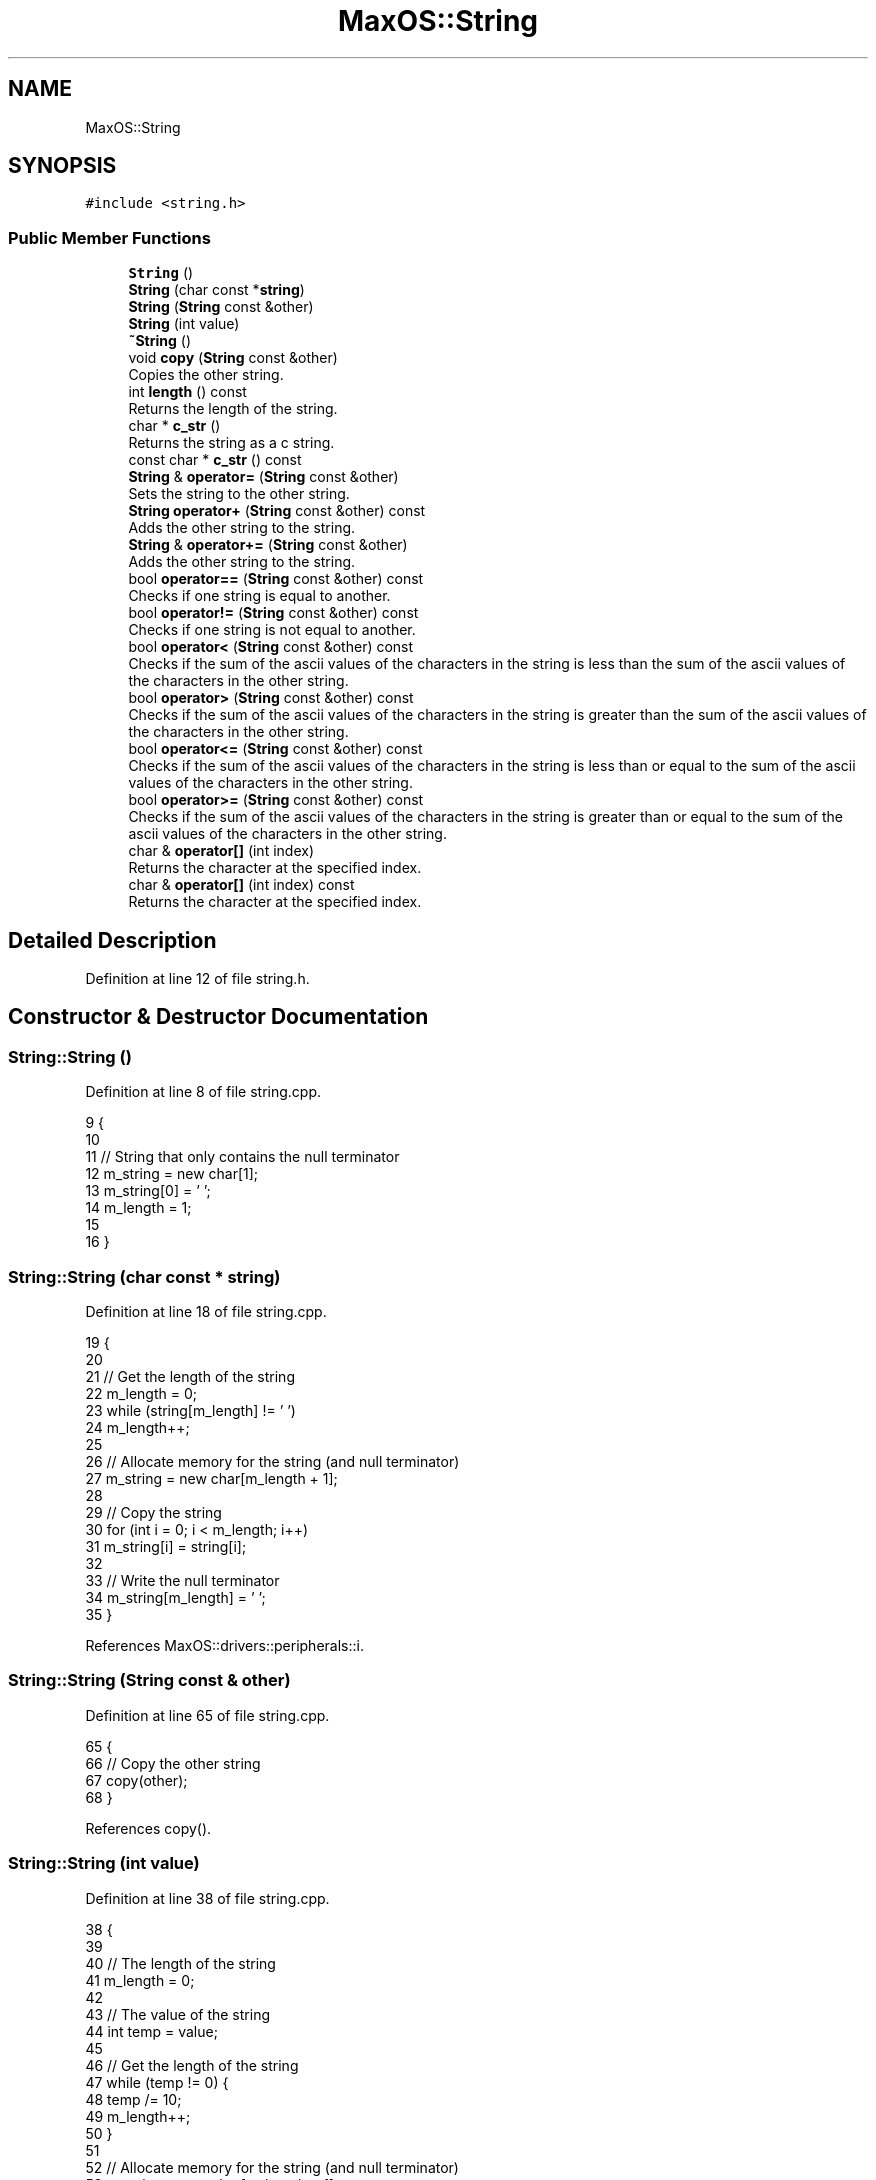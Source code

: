 .TH "MaxOS::String" 3 "Mon Jan 15 2024" "Version 0.1" "Max OS" \" -*- nroff -*-
.ad l
.nh
.SH NAME
MaxOS::String
.SH SYNOPSIS
.br
.PP
.PP
\fC#include <string\&.h>\fP
.SS "Public Member Functions"

.in +1c
.ti -1c
.RI "\fBString\fP ()"
.br
.ti -1c
.RI "\fBString\fP (char const *\fBstring\fP)"
.br
.ti -1c
.RI "\fBString\fP (\fBString\fP const &other)"
.br
.ti -1c
.RI "\fBString\fP (int value)"
.br
.ti -1c
.RI "\fB~String\fP ()"
.br
.ti -1c
.RI "void \fBcopy\fP (\fBString\fP const &other)"
.br
.RI "Copies the other string\&. "
.ti -1c
.RI "int \fBlength\fP () const"
.br
.RI "Returns the length of the string\&. "
.ti -1c
.RI "char * \fBc_str\fP ()"
.br
.RI "Returns the string as a c string\&. "
.ti -1c
.RI "const char * \fBc_str\fP () const"
.br
.ti -1c
.RI "\fBString\fP & \fBoperator=\fP (\fBString\fP const &other)"
.br
.RI "Sets the string to the other string\&. "
.ti -1c
.RI "\fBString\fP \fBoperator+\fP (\fBString\fP const &other) const"
.br
.RI "Adds the other string to the string\&. "
.ti -1c
.RI "\fBString\fP & \fBoperator+=\fP (\fBString\fP const &other)"
.br
.RI "Adds the other string to the string\&. "
.ti -1c
.RI "bool \fBoperator==\fP (\fBString\fP const &other) const"
.br
.RI "Checks if one string is equal to another\&. "
.ti -1c
.RI "bool \fBoperator!=\fP (\fBString\fP const &other) const"
.br
.RI "Checks if one string is not equal to another\&. "
.ti -1c
.RI "bool \fBoperator<\fP (\fBString\fP const &other) const"
.br
.RI "Checks if the sum of the ascii values of the characters in the string is less than the sum of the ascii values of the characters in the other string\&. "
.ti -1c
.RI "bool \fBoperator>\fP (\fBString\fP const &other) const"
.br
.RI "Checks if the sum of the ascii values of the characters in the string is greater than the sum of the ascii values of the characters in the other string\&. "
.ti -1c
.RI "bool \fBoperator<=\fP (\fBString\fP const &other) const"
.br
.RI "Checks if the sum of the ascii values of the characters in the string is less than or equal to the sum of the ascii values of the characters in the other string\&. "
.ti -1c
.RI "bool \fBoperator>=\fP (\fBString\fP const &other) const"
.br
.RI "Checks if the sum of the ascii values of the characters in the string is greater than or equal to the sum of the ascii values of the characters in the other string\&. "
.ti -1c
.RI "char & \fBoperator[]\fP (int index)"
.br
.RI "Returns the character at the specified index\&. "
.ti -1c
.RI "char & \fBoperator[]\fP (int index) const"
.br
.RI "Returns the character at the specified index\&. "
.in -1c
.SH "Detailed Description"
.PP 
Definition at line 12 of file string\&.h\&.
.SH "Constructor & Destructor Documentation"
.PP 
.SS "String::String ()"

.PP
Definition at line 8 of file string\&.cpp\&.
.PP
.nf
9 {
10 
11   // String that only contains the null terminator
12   m_string = new char[1];
13   m_string[0] = '\0';
14   m_length = 1;
15 
16 }
.fi
.SS "String::String (char const * string)"

.PP
Definition at line 18 of file string\&.cpp\&.
.PP
.nf
19 {
20 
21   // Get the length of the string
22   m_length = 0;
23   while (string[m_length] != '\0')
24           m_length++;
25 
26   // Allocate memory for the string (and null terminator)
27   m_string = new char[m_length + 1];
28 
29   // Copy the string
30   for (int i = 0; i < m_length; i++)
31           m_string[i] = string[i];
32 
33   // Write the null terminator
34   m_string[m_length] = '\0';
35 }
.fi
.PP
References MaxOS::drivers::peripherals::i\&.
.SS "String::String (\fBString\fP const & other)"

.PP
Definition at line 65 of file string\&.cpp\&.
.PP
.nf
65                                   {
66   // Copy the other string
67   copy(other);
68 }
.fi
.PP
References copy()\&.
.SS "String::String (int value)"

.PP
Definition at line 38 of file string\&.cpp\&.
.PP
.nf
38                         {
39 
40   // The length of the string
41   m_length = 0;
42 
43   // The value of the string
44   int temp = value;
45 
46   // Get the length of the string
47   while (temp != 0) {
48     temp /= 10;
49     m_length++;
50   }
51 
52   // Allocate memory for the string (and null terminator)
53   m_string = new char[m_length + 1];
54 
55   // Copy the string
56   for (int i = m_length - 1; i >= 0; i--) {
57     m_string[i] = (value % 10) + '0';
58     value /= 10;
59   }
60 
61   // Write the null terminator
62   m_string[m_length] = '\0';
63 }
.fi
.PP
References MaxOS::drivers::peripherals::i\&.
.SS "String::~String ()"

.PP
Definition at line 71 of file string\&.cpp\&.
.PP
.nf
71                 {
72 
73   // Free the memory
74   delete[] m_string;
75 
76 }
.fi
.SH "Member Function Documentation"
.PP 
.SS "const char * String::c_str ()"

.PP
Returns the string as a c string\&. 
.PP
\fBReturns\fP
.RS 4
The string as an array of characters 
.RE
.PP

.PP
Definition at line 137 of file string\&.cpp\&.
.PP
.nf
137                     {
138 
139     // Return the string
140     return m_string;
141 
142 }
.fi
.SS "const char* MaxOS::String::c_str () const"

.SS "void String::copy (\fBString\fP const & other)"

.PP
Copies the other string\&. 
.PP
\fBParameters\fP
.RS 4
\fIother\fP The other string 
.RE
.PP

.PP
Definition at line 83 of file string\&.cpp\&.
.PP
.nf
83                                      {
84 
85   // Get the length of the string
86   m_length = other\&.length();
87 
88   // Allocate memory for the string (and null terminator)
89   m_string = new char[m_length + 1];
90 
91   // Copy the string
92   for (int i = 0; i < m_length; i++)
93     m_string[i] = other[i];
94 
95   // Write the null terminator
96   m_string[m_length] = '\0';
97 
98 }
.fi
.PP
References MaxOS::drivers::peripherals::i, and length()\&.
.PP
Referenced by operator+=(), operator=(), String(), MaxOS::gui::widgets::Text::update_text(), and MaxOS::gui::widgets::InputBox::update_text()\&.
.SS "int String::length () const"

.PP
Returns the length of the string\&. 
.PP
\fBReturns\fP
.RS 4
The length of the string 
.RE
.PP

.PP
Definition at line 161 of file string\&.cpp\&.
.PP
.nf
161                          {
162 
163     // Return the length
164     return m_length;
165 
166 }
.fi
.PP
Referenced by copy(), MaxOS::gui::Font::get_text_width(), MaxOS::gui::widgets::InputBox::on_key_down(), operator+(), operator+=(), operator==(), print_boot_header(), MaxOS::gui::widgets::InputBox::update_text(), and MaxOS::common::OutputStream::write()\&.
.SS "bool String::operator!= (\fBString\fP const & other) const"

.PP
Checks if one string is not equal to another\&. 
.PP
\fBParameters\fP
.RS 4
\fIother\fP The other string 
.RE
.PP
\fBReturns\fP
.RS 4
True if the strings are not equal, false otherwise 
.RE
.PP

.PP
Definition at line 195 of file string\&.cpp\&.
.PP
.nf
195                                                    {
196 
197     // If the strings are equal, return false
198     if (*this == other)
199       return false;
200 
201     // The strings are not equal
202     return true;
203 
204 }
.fi
.SS "\fBString\fP String::operator+ (\fBString\fP const & other) const"

.PP
Adds the other string to the string\&. 
.PP
\fBParameters\fP
.RS 4
\fIother\fP The other string 
.RE
.PP
\fBReturns\fP
.RS 4
The concatenated string 
.RE
.PP

.PP
Definition at line 264 of file string\&.cpp\&.
.PP
.nf
264                                                     {
265 
266   // The concatenated string
267   String concatenated;
268 
269   // The length of the concatenated string
270   int length = m_length + other\&.length();
271   concatenated\&.m_length = length;
272 
273   // Allocate memory for the concatenated string (and null terminator)
274   concatenated\&.m_string = new char[length + 1];
275 
276   // Copy the first string
277   for (int i = 0; i < m_length; i++)
278     concatenated\&.m_string[i] = m_string[i];
279 
280   // Copy the second string
281   for(int i = 0; i < other\&.length(); i++)
282     concatenated\&.m_string[m_length + i] = other[i];
283 
284   // Write the null terminator
285   concatenated\&.m_string[length] = '\0';
286 
287   // Return the concatenated string
288   return concatenated;
289 }
.fi
.PP
References MaxOS::drivers::peripherals::i, and length()\&.
.SS "\fBString\fP & String::operator+= (\fBString\fP const & other)"

.PP
Adds the other string to the string\&. 
.PP
\fBParameters\fP
.RS 4
\fIother\fP The other string 
.RE
.PP
\fBReturns\fP
.RS 4
The concatenated string 
.RE
.PP

.PP
Definition at line 297 of file string\&.cpp\&.
.PP
.nf
297                                                 {
298 
299     // The concatenated string
300     String concatenated;
301 
302     // The length of the concatenated string
303     int length = m_length + other\&.length();
304     concatenated\&.m_length = length;
305 
306     // Allocate memory for the concatenated string (and null terminator)
307     concatenated\&.m_string = new char[length + 1];
308 
309     // Copy the first string
310     for (int i = 0; i < m_length; i++)
311       concatenated\&.m_string[i] = m_string[i];
312 
313     // Copy the second string
314     for (int i = 0; i < other\&.length(); i++)
315       concatenated\&.m_string[m_length + i] = other[i];
316 
317     // Write the null terminator
318     concatenated\&.m_string[length] = '\0';
319 
320     // Copy the concatenated string
321     copy(concatenated);
322 
323     // Return the concatenated string
324     return *this;
325 }
.fi
.PP
References copy(), MaxOS::drivers::peripherals::i, and length()\&.
.SS "bool String::operator< (\fBString\fP const & other) const"

.PP
Checks if the sum of the ascii values of the characters in the string is less than the sum of the ascii values of the characters in the other string\&. 
.PP
\fBParameters\fP
.RS 4
\fIother\fP The other string 
.RE
.PP
\fBReturns\fP
.RS 4
True if the string is less than the other, false otherwise 
.RE
.PP

.PP
Definition at line 212 of file string\&.cpp\&.
.PP
.nf
212                                                   {
213 
214   // If the sum of this is less than the sum of the other, return true
215   return lex_value(*this) < lex_value(other);
216 
217 }
.fi
.SS "bool String::operator<= (\fBString\fP const & other) const"

.PP
Checks if the sum of the ascii values of the characters in the string is less than or equal to the sum of the ascii values of the characters in the other string\&. 
.PP
\fBParameters\fP
.RS 4
\fIother\fP The other string 
.RE
.PP
\fBReturns\fP
.RS 4
True if the string is less than or equal to the other, false otherwise 
.RE
.PP

.PP
Definition at line 238 of file string\&.cpp\&.
.PP
.nf
238                                                    {
239 
240   // If the sum of this is less than or equal to the sum of the other, return true
241   return lex_value(*this) <= lex_value(other);
242 
243 }
.fi
.SS "\fBString\fP & String::operator= (\fBString\fP const & other)"

.PP
Sets the string to the other string\&. 
.PP
\fBParameters\fP
.RS 4
\fIother\fP 
.RE
.PP
\fBReturns\fP
.RS 4
\fBString\fP& The string 
.RE
.PP

.PP
Definition at line 128 of file string\&.cpp\&.
.PP
.nf
128                                                {
129     // Copy the other string
130     copy(other);
131 
132     // Return the string
133     return *this;
134 
135 }
.fi
.PP
References copy()\&.
.SS "bool String::operator== (\fBString\fP const & other) const"

.PP
Checks if one string is equal to another\&. 
.PP
\fBParameters\fP
.RS 4
\fIother\fP The other string 
.RE
.PP
\fBReturns\fP
.RS 4
True if the strings are equal, false otherwise 
.RE
.PP

.PP
Definition at line 174 of file string\&.cpp\&.
.PP
.nf
174                                                    {
175 
176     // Check if the lengths are equal
177     if (m_length != other\&.length())
178       return false;
179 
180     // Check if the characters are equal
181     for (int i = 0; i < m_length; i++)
182       if (m_string[i] != other[i])
183         return false;
184 
185     // The strings are equal
186     return true;
187 
188 }
.fi
.PP
References MaxOS::drivers::peripherals::i, and length()\&.
.SS "bool String::operator> (\fBString\fP const & other) const"

.PP
Checks if the sum of the ascii values of the characters in the string is greater than the sum of the ascii values of the characters in the other string\&. 
.PP
\fBParameters\fP
.RS 4
\fIother\fP The other string 
.RE
.PP
\fBReturns\fP
.RS 4
True if the string is greater than the other, false otherwise 
.RE
.PP

.PP
Definition at line 225 of file string\&.cpp\&.
.PP
.nf
225                                                   {
226 
227   // If the sum of this is greater than the sum of the other, return true
228   return lex_value(*this) > lex_value(other);
229 
230 }
.fi
.SS "bool String::operator>= (\fBString\fP const & other) const"

.PP
Checks if the sum of the ascii values of the characters in the string is greater than or equal to the sum of the ascii values of the characters in the other string\&. 
.PP
\fBParameters\fP
.RS 4
\fIother\fP The other string 
.RE
.PP
\fBReturns\fP
.RS 4
True if the string is greater than or equal to the other, false otherwise 
.RE
.PP

.PP
Definition at line 251 of file string\&.cpp\&.
.PP
.nf
251                                                    {
252 
253     // If the sum of this is greater than or equal to the sum of the other, return true
254     return lex_value(*this) >= lex_value(other);
255 
256 }
.fi
.SS "char & String::operator[] (int index)"

.PP
Returns the character at the specified index\&. 
.PP
\fBParameters\fP
.RS 4
\fIindex\fP The index of the character 
.RE
.PP
\fBReturns\fP
.RS 4
The character at the specified index 
.RE
.PP

.PP
Definition at line 334 of file string\&.cpp\&.
.PP
.nf
334                                   {
335   return m_string[index];
336 }
.fi
.SS "char & String::operator[] (int index) const"

.PP
Returns the character at the specified index\&. 
.PP
\fBParameters\fP
.RS 4
\fIindex\fP The index of the character 
.RE
.PP
\fBReturns\fP
.RS 4
The character at the specified index 
.RE
.PP

.PP
Definition at line 345 of file string\&.cpp\&.
.PP
.nf
345                                         {
346     return m_string[index];
347 }
.fi


.SH "Author"
.PP 
Generated automatically by Doxygen for Max OS from the source code\&.
